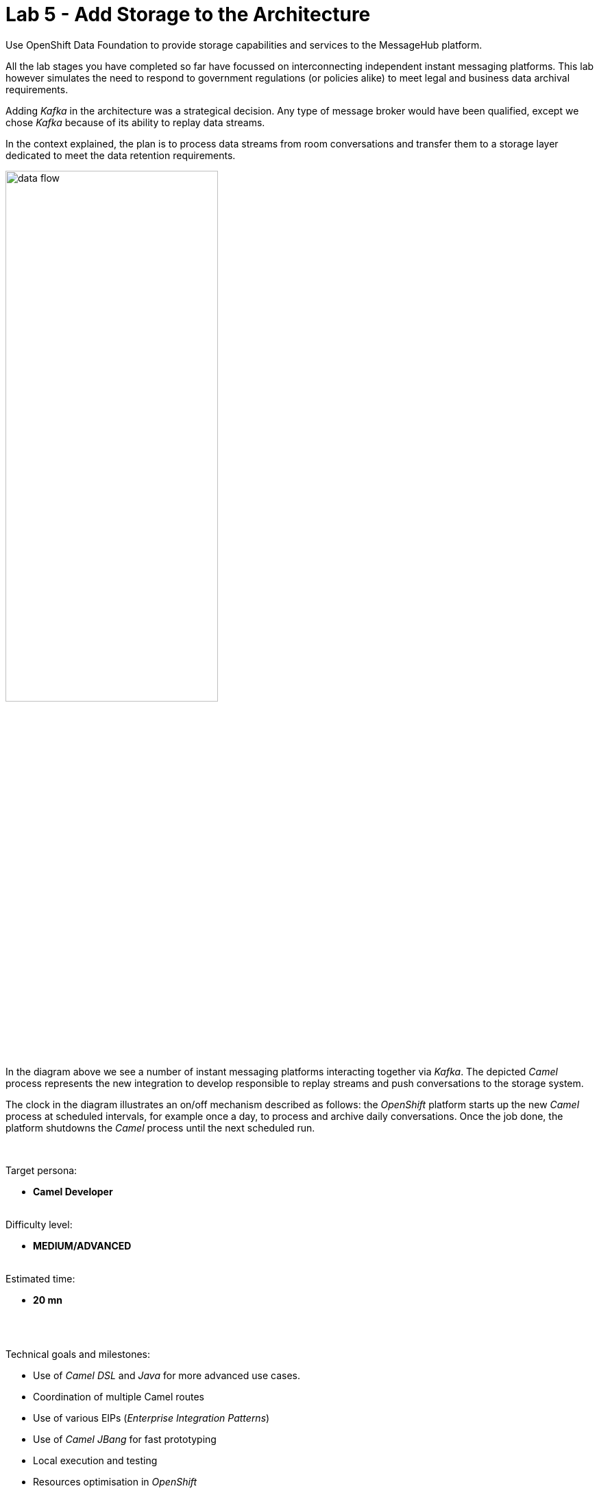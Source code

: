 :walkthrough: Storage

ifdef::env-github[]
endif::[]

[id='lab5-storage']
// = Lab 5 - Storage
= Lab 5 - Add Storage to the Architecture

Use OpenShift Data Foundation to provide storage capabilities and services to the MessageHub platform.

All the lab stages you have completed so far have focussed on interconnecting independent instant messaging platforms. This lab however simulates the need to respond to government regulations (or policies alike) to meet legal and business data archival requirements.

Adding _Kafka_ in the architecture was a strategical decision. Any type of message broker would have been qualified, except we chose _Kafka_ because of its ability to replay data streams.

In the context explained, the plan is to process data streams from room conversations and transfer them to a storage layer dedicated to meet the data retention requirements.

image::images/data-flow.png[align="center", width=60%]

In the diagram above we see a number of instant messaging platforms interacting together via _Kafka_. The depicted _Camel_ process represents the new integration to develop responsible to replay streams and push conversations to the storage system.

The clock in the diagram illustrates an on/off mechanism described as follows: the _OpenShift_ platform starts up the new _Camel_ process at scheduled intervals, for example once a day, to process and archive daily conversations. Once the job done, the platform shutdowns the _Camel_ process until the next scheduled run.

{empty} +

Target persona: +
--
* *Camel Developer* +
{empty} +
--
Difficulty level: +
--
* *MEDIUM/ADVANCED* +
{empty} +
--
Estimated time: +
--
* *20 mn* +
{empty} +
--

{empty} +

Technical goals and milestones:

* Use of _Camel DSL_ and _Java_ for more advanced use cases.
* Coordination of multiple Camel routes
* Use of various  EIPs (_Enterprise Integration Patterns_)
* Use of _Camel JBang_ for fast prototyping
* Local execution and testing
* Resources optimisation in _OpenShift_
* Integration with _OpenShift's_ storage layer (_OpenShift Data Foundation_)

{empty} +

[time=5]
[id="daily-storage"]
== Understand the end-to-end process


The process to implement is not a trivial one, it requires to perform a series of well coordinated actions. To start with, the scheduler mechanism is based on _Kubernetes_ cronjobs, which _Camel K_ leverages and that we can take advantage of.

_Camel K_ includes the concept of _'Traits'_. These are capabilities that can be enabled/disabled or configured to customise the behaviour of the final integration. The `Cron` trait allows us to program scheduled runs of the integration, _OpenShift_ will automatically fire off an instance that will start processing _Kafka_ events. When the end of the data stream is reached, the process shuts down.

{empty} +

=== Process overview

The diagram below describes the _Camel_ process to be implemented. This integration involves multiple EIPs (_Enterprise Integration Patterns_) and therefore belongs to the _Camel_ developer who will use the _Camel DSL_ to define it.

image::images/processing-flow-storage.png[align="center", width=100%]

There are 5 main steps involved:

====
* *A Kafka consumer* +
Consumes events from _Kafka_.

* *A custom controller* +
Java process responsible to coordinate the aggregator with the cronjob to accurately control the start/end of the data stream processing. +

* *A data transformer* +
Formats JSON messages into CSV entries in preparation for the aggregation action. +

* *An aggregator* +
Merges all the incoming messages into a single body that contains all the CSV entries of a daily digest of a chat room. +

* *An S3 producer* +
Uploads the daily digest into an S3 bucket.
====

{empty} +


=== The custom controller

One tricky scenario we must handle with care is how to prevent the cronjob from killing the _Camel_ instance too early. Let's explain it in more detail.

The cronjob knows when to kill a running instance once _Camel_ reports the number of _Exchanges_ in-flight (still executing) is nil.

NOTE: An `_Exchange_` is the Java object _Camel_ creates encapsulating the incoming message (and its context). It traverses the _Camel_ route (processing steps) from start to finish, at which point the exchange is disposed.


While an in-flight exchange walks the _Camel_ route from start to finish, the _Aggregator EIP_ creates and keeps a copy that is merged with other preceding and following exchanges. When all exchanges reach the end of transit, the _Camel_ instance informs the cronjob no live (in-flight) exchanges are in execution, however, the aggregator EIP may still be waiting for more exchanges to digest. What this all means is that the cronjob might kill the _Camel_ instance before the aggregation had time to be completed.

The controller, implemented as a Java class and integrated with _Camel_, will help to prevent the cronjob from shutting down _Camel_ too early. 

{empty} +

==== End of stream

Another consideration to have in mind is how to determine the end (in the current run) of the data stream. As far as the _Kafka_ consumer is concerned, it will keep creating _Camel_ exchanges as long as _Kafka_ messages are available, the listener is always active. As developers, we need to decide where the cut off point will be.

The adopted strategy in this lab (surely other strategies are possible) is to define a windowed time interval, inside which messages are accepted, and consider late arrivals as discarded. Meanwhile, our aggregator can operate in a similar time window and, when reaching its time limit, close the collection and push the aggregated data to storage.

{empty} +

==== Sequence diagram

To best understand all that was described above, look at the sequence diagram below depicting all the interactions between the different entities involved. 

{empty} +

image::images/seq-diagram-camel-run.png[align="center", width=60%]

{empty} +

[NOTE] 
--
Pay special attention to the following diagram highlights:

* For every incoming event, _Camel_ notifies the controller.
* The time window (in green) for accepting messages (to aggregate) starts when the controller gets its first notification.
* Subsequent notifications (new messages) reset the time window.
* All aggregated messages are committed to _Kafka_.
* When the time window closes (in yellow), late arrivals (like Message 3) are ignored.
* Non committed (in this run) events are reprocessed on subsequent cronjob runs.
* The controller ensures the `in-flight=0` is only reported when the aggregator completes and the data is pushed to storage. 
--

{empty} +

=== End of section

[type=verification]
Did you understand the role of the controller running with Camel?

[type=verificationSuccess]
Get ready to implement the Camel process !

[type=verificationFail]
Review the notes above and study the sequence diagram again.



[time=1]
[id="initialise"]
== Initialise the lab exercise


The first step is to create a little prototype that will validate our _Camel_ route implementation.

. Close tabs
+
Before you start this lab, make sure you close in your editor all the tabs (source files) from the previous exercise.
+
{empty} +

. Setup your lab folder
.. Create your working folder:
+
```bash
cd /projects/MessageHub
mkdir lab5
cd lab5
cp ../support/labs/stage5/HelperStage5.java .
:
```
+
{empty} +
+
.. Create a configuration file
+
```bash
touch stage5.properties
```
+
{empty} +
+
Include in your configuration the following properties:
+
```properties
# Test JSON payload to simulate Kafka events
producer.mock.body= {"user":"${exchangeProperty.CamelTimerName}","text":"message ${exchangeProperty.CamelTimerCounter}"}

# Time the aggregator will wait for messages before the data storage process is triggered
message.aggregator.timeout = 10000

# Cut-off time the controller uses to allow messages to be aggregated.
# Messages arriving after cut-off time will be aggregated in the next cron run
# Attention: cut-off time should be less than aggregator timeout
messege.controller.cutoff.time = 5000

# AMQ Strams connectivity
camel.uri.kafka.parameters=\
brokers=my-cluster-kafka-bootstrap:9092\
&clientId=lab\
&groupId=lab\
&autoOffsetReset=earliest\
&autoCommitEnable=false\
&allowManualCommit=true

# S3 connectivity
camel.uri.s3.parameters=\
accessKey=YOUR_ACCESS_KEY\
&secretKey=RAW(YOUR_SECRET_KEY)\
&region=us-east-1\
&uriEndpointOverride=http://s3.openshift-storage.svc:80\
&overrideEndpoint=true\
&useDefaultCredentialsProvider=false\
&autoCreateBucket=true
```
+
NOTE: The above properties will be explained as we make progress with the implementation in chapters to follow.
{empty} +

[time=2]
[id="inspect-controller"]
== Inspect the Controller implementation

This lab provides the Java class `HelperStage5.java` containing the _Controller_ logic and the _Aggregation_ strategy. For now let's focus on the _Controller_ functionality.

In your Java file you will find the following code that implements the _Controller_ logic. +
Inspect carefully the code below to familiarise yourself with the _Controller_:

----
        //Controller implementation
        return new Controller(){

            // Helper variables
            boolean expiredTimeWindow = false;
            CountDownLatch latch      = null;
            long lastMessageTime      = 0;


            public synchronized void newMessage(CamelContext context) {

                //initialise when first message comes in
                if(latch == null){
                    lastMessageTime = System.currentTimeMillis();
                    latch = new CountDownLatch(1);
                    context.createProducerTemplate().asyncSendBody("direct:wait-until-aggregation-done", null);
                }

                //calculate time split between last 2 messages
                long now = System.currentTimeMillis();
                long elapsed = now - lastMessageTime;

                //if message not in the time window, we stop processing messages.
                if(elapsed > cutoffTime){
                    expiredTimeWindow = true;
                }

                //reset time
                lastMessageTime = now;
            }

            public void waitUntilAggregationDone() throws Exception {
                if(latch != null){
                    latch.await();
                }
            }

            public void aggregationDone() throws Exception{
                latch.countDown();
            }

            public boolean isTimeWindowExpired() {
                return expiredTimeWindow;
            }

        };
----

{empty} +

In the code above you'll find:

* Helper variables used in the code:
** `expiredTimeWindow`: a flag indicating no more events are accepted.
** `latch`: the retain/release mechanism to keep the process alive.
** `lastMessageTime`: to monitor the time the last event arrived. +
{empty} +

* A method `newMessage` for _Camel_ to invoke on new event arrivals.
+
This method is responsible to create and maintain the time window.
+
[NOTE]
--
Upon first event arrival, this method will: +

* Set arrival time
* Initialise the latch
* Trigger the `wait-until-aggregation-done` Camel route. +
This action maintains an _Exchange_ always alive (in-flight) to prevent the cronjob from terminating _Camel_ too early. 
--

* A method `waitUntilAggregationDone` that waits for the latch to be released. +
This method is invoked from the `wait-until-aggregation-done` _Camel_ route. +
{empty} +

* A method `aggregationDone` to announce the run has completed. +
The aggregator logic invokes this method to signal completion. +
{empty} +

* A method `isTimeWindowExpired` to return the status of the variable. +
The method is invoked from the _Camel_ route to evaluate if an incoming event falls in or outside the time window. +
{empty} +



[time=2]
[id="inspect-aggregation-strategy"]
== Inspect the Aggregation strategy

The _Camel Aggregation EIP_ manages for you the coordination with the _Camel_ framework when aggregating data, and provides some common strategies out-of-the-box. However, data can be aggregated in many ways. Depending on your use case, you'll use one approach or another.

To customise the _Aggregation EIP_, _Camel_ allows you to define your own _Aggregation_ strategy in Java. In our case, we require some special handling, and therefore we need our own custom aggregation strategy.

TIP: If you want to know more about the inner workings of this EIP, take a look at Camel's https://camel.apache.org/components/3.18.x/eips/aggregate-eip.html[_Aggregate EIP_] documentation.

In the same Java class `HelperStage5.java` you will find the _Aggregation_ strategy used by the _EIP_ in the _Camel_ route.

Inspect carefully the code below to familiarise yourself with it:
----
    @BindToRegistry
    public static AggregationStrategy msgStrategy(){

        return new AggregationStrategy() {

            public Exchange aggregate(Exchange oldExchange, Exchange newExchange) {

                // Manual Kafka commit
                // Messages not commited will be retried on subsequent Cronjob runs
                newExchange
                    .getIn()
                    .getHeader(KafkaConstants.MANUAL_COMMIT, KafkaManualCommit.class)
                    .commitSync();

                if (oldExchange == null) {
                    return newExchange;
                }

                String oldBody = oldExchange.getIn().getBody(String.class);
                String newBody = newExchange.getIn().getBody(String.class);
                
                oldExchange.getIn().setBody(oldBody + newBody);
                return oldExchange;
            }

        };
    }
----

[NOTE] 
--
In your source file you may find the manual Kafka commit commented out to perform local testing without a _Kafka_ instance. +
When deploying in OpenShift it will be uncommented.
--

{empty} +

In the code you'll find the following highlights:

* A Kafka commit is executed first to guarantee this incoming event will not be re-processed on subsequent cronjob runs.

* When the first message comes in, an `oldExchange` (from preceding iterations) does not exist, so the method returns without any extra processing.

* On normal aggregations (old and new exchanges provided), the method appends the new data to the already aggregated data from preceding iterations (handed in the `oldExchange`).



[time=5]
[id="create-camel-routes"]
== Prototype the Camel routes

Let's recap how the _Camel_ process workflow should shape up:

image::images/processing-flow-storage.png[align="center", width=100%]

There are 5 main steps involved:

====
* *A Kafka consumer* +
Consumes events from _Kafka_.

* *A custom controller* +
Java process responsible to coordinate the aggregator with the cronjob to accurately control the start/end of the data stream processing. +

* *A data transformer* +
Formats JSON messages into CSV entries in preparation for the aggregation action. +

* *An aggregator* +
Merges all the incoming messages into a single body that contains all the CSV entries of a daily digest of a chat room. +

* *An S3 producer* +
Uploads the daily digest into an S3 bucket.
====

{empty} +

NOTE: Do not hesitate to navigate back to previous chapters to have a second look to the detailed sequence diagram describing the interactions.

{empty} +

=== Accelerated Development

Although the code required is little, the end-to-end process is not a trivial one, it has various parts at play that need to be well coordinated. To accelerate the development phase, a good developer would want to prototype and test locally, iterating over the code until its implementation is fully validated.

Another very useful technique to simplify the development cycle, is to bypass (or mock) the endpoints the process integrates with: in this case _Kafka_ as the source of events, and _S3_ as the storage layer.

image::images/processing-flow-with-mocks.png[align="center", width=60%]

You will first build your integration bypassing the endpoints, and when you're confident the process does what is intended to do, then you'll replace the mocks with real endpoints, and deploy in _OpenShift_.

{empty} +

=== Process definition



. Create your _Camel_ definition file
+
Execute the following _Camel JBang_ command:
+
```bash
camel init store.xml
```
+
{empty} +
+
Open the file to edit.
+
{empty} +

. Include a mock _Kafka_ producer
+
Replace in your `store.xml` the existing _Camel_ route, by the following one:
+
----
<?xml version="1.0" encoding="UTF-8"?>
<!-- camel-k: language=xml -->

<routes xmlns:xsi="http://www.w3.org/2001/XMLSchema-instance"
        xmlns="http://camel.apache.org/schema/spring"
        xsi:schemaLocation="
            http://camel.apache.org/schema/spring
            https://camel.apache.org/schema/spring/camel-spring.xsd">
----
+
```xml
    <!-- Temporary route. To be removed when integrating with Kafka -->
    <route id="timer-mock-1">
        <from uri="timer:mock-1?repeatCount=5&amp;period=1000"/>
        <setBody>
            <simple>{{producer.mock.body}}</simple>
        </setBody>
        <to uri="direct:main-processor"/>
    </route>
```
+
----
</routes>
----
+
{empty} +
+
[NOTE] 
--
In the Camel route above:

* A timer generates 5 exchanges (`repeatCount=5`), one every second (`period=1000`)

* A JSON body is set to simulate an incoming chat message.

* Exchanges are sent to the main event processor (main _Camel_ route).
--
+
{empty} +


. Include the main _Camel_ route 
+
Append in your `store.xml` the main _Camel_ route. +
Copy the snippet below and paste it below the previously defined mock route.
+
```xml
    <route id="main-processor">
        <from uri="direct:main-processor"/>

        <!-- The controller helps keeping the instance alive while the aggregation is undergoing -->
        <bean ref="controller" method="newMessage"/>

        <when>
            <simple>${bean:controller?method=isTimeWindowExpired}</simple>
            <log message="time window closed, ignoring event: ${body}"/>
            <stop/>
        </when>

        <log message="got new message: ${body}"/>

        <unmarshal>
            <json/>
        </unmarshal>

        <marshal>
            <csv/>
        </marshal>

        <aggregate aggregationStrategy="msgStrategy" completionTimeout="{{message.aggregator.timeout}}">
            <correlationExpression>
              <constant>true</constant>
            </correlationExpression>
            <bean ref="controller" method="aggregationDone"/>
            <to uri="direct:store-data"/>
        </aggregate>

    </route>
```
+
[NOTE] 
--
In the Camel route above:

* The controller gets notified for every message that comes in.

* A `<when>` clause is evaluated to determine if the event is accepted.

* The incoming JSON body is converted to CSV using out-of-the-box transformers (known as _Camel DataFormats_).

* An aggregator, configured with the Java custom strategy `msgStrategy`:
** Signals the controller the aggregation has concluded.
** Directs the result to another route in charge of storing the data.
--
+
{empty} +


. Include the 'keep-alive' _Camel_ route 
+
The following route is triggered by the _Controller_ to ensure the _Camel_ instance is kept alive, preventing the cronjob from terminating it too early.
+
Append in your `store.xml` the following _Camel_ route. +
Copy the snippet below and paste it below the previously defined route.
+
```xml
    <route>
        <from uri="direct:wait-until-aggregation-done"/>
        <log message="waiting for aggregation to finish..."/>
        <bean ref="controller" method="waitUntilAggregationDone"/>
        <log message="Aggregation has completed."/>
    </route>
```
+
[NOTE] 
--
In the Camel route above:

* The controller is invoked to force the _Exchange_ traversing this route to wait for the latch to be released.
--
+
NOTE: Keeping at least one exchange alive ensures the condition `in-flight = 0` is always `false`, thus preventing the instance from being terminated.
+
{empty} +


. Include the _Camel_ route that stores the data. 
+
NOTE: Remember, for simplicity, the route will bypass the action of pushing data to the storage layer. Later the real connector for S3 will be put in place.
+
The following route is triggered by the _Aggregator_ when the aggregation is closed.
+
Append in your `store.xml` the following _Camel_ route. +
Copy the snippet below and paste it below the previously defined route.
+
```xml
    <route id="store-data">
      <from uri="direct:store-data"/>
      <log message="ready to store aggregated data:\n${body}"/>

      <!-- placeholder for the S3 integration logic -->

      <log message="storage done."/>
    </route>
```
+
[NOTE] 
--
In the Camel route above:

* A placeholder indicates where the S3 integration logic will be placed in a later phase.
--
+
NOTE: When the latch is released, by the aggregator, the retained _Exchange_ from the 'keep-alive' route completes and gets disposed. +
The condition `in-flight = 0` is however still `false` because a new _Exchange_ is in-flight to push the data to storage.
+
{empty} +
+
Make sure you save all the changes done (automatic by default in _OpenShift Dev Spaces_).
+
{empty} +


. Test locally your integration process.
+
.. Start your local instance with _Camel JBang_:
+
```bash
camel run *
```
+
{empty} +
+
You should see in your terminal an output similar to:
+
----
... 09:02:40.283 ...: Apache Camel 3.18.0 (CamelJBang) started in 1s35ms (build:153ms init:502ms start:380ms JVM-uptime:4s)
... 09:02:41.315 ...: got new message: {"user":"mock-1","text":"message 1"}
... 09:02:41.316 ...: waiting for aggregation to finish...
... 09:02:42.285 ...: got new message: {"user":"mock-1","text":"message 2"}
... 09:02:43.286 ...: got new message: {"user":"mock-1","text":"message 3"}
... 09:02:44.288 ...: got new message: {"user":"mock-1","text":"message 4"}
... 09:02:45.290 ...: got new message: {"user":"mock-1","text":"message 5"}
... 09:02:56.252 ...: Aggregation has completed.
... 09:02:56.252 ...: ready to store aggregated data:
mock-1,message 1
mock-1,message 2
mock-1,message 3
mock-1,message 4
mock-1,message 5

...  09:02:56.252 ...: storage done.
----
+
[NOTE] 
--
In the logs above:

* The 5 simulated messages from user `mock-1` are accepted.
* The aggregation finishes 10 seconds (approx.) after last message was accepted.
* The aggregated data is in CSV format.
* The data gets stored (simulated).  
--
+
If your execution behaved as above, you are progressing well, but you would still want to validate how the system reacts on late event arrivals. 
+
{empty} +

. Test your system with late arrivals.
+
In this test, your expectation would be to see the acceptance of early events, and when the time window expires, to see late arrivals excluded.

.. Include a second mock _Kafka_ producer
+
Add in your `store.xml` the following _Camel_ route. +
Copy the snippet below and paste it below the other mock producer.
+
```xml
    <!-- Temporary route. To be removed when integrating with Kafka -->
    <route id="timer-mock-2">
        <from uri="timer:mock-2?repeatCount=5&amp;period=1000&amp;delay=13000"/>
        <setBody>
            <simple>{{producer.mock.body}}</simple>
        </setBody>
        <to uri="direct:main-processor"/>
    </route>
```
+
[NOTE] 
--
The route above is equivalent to the first one, except the timer `mock-2` uses the parameter `delay` (13s) to simulate late events arriving when the time window has expired (gap > 5s).
--
+
{empty} +

.. Stop and restart your local instance with _Camel JBang_:
+
```bash
camel run *
```
+
{empty} +
+
You should see in your terminal an output similar to:
+
----
... 09:08:23.818 ...: Apache Camel 3.18.0 (CamelJBang) started in 1s31ms (build:155ms init:523ms start:353ms JVM-uptime:4s)
... 09:08:24.851 ...: got new message: {"user":"mock-1","text":"message 1"}
... 09:08:24.852 ...: waiting for aggregation to finish...
... 09:08:25.818 ...: got new message: {"user":"mock-1","text":"message 2"}
... 09:08:26.820 ...: got new message: {"user":"mock-1","text":"message 3"}
... 09:08:27.822 ...: got new message: {"user":"mock-1","text":"message 4"}
... 09:08:28.822 ...: got new message: {"user":"mock-1","text":"message 5"}
... 09:08:36.816 ...: time window closed, ignoring event: {"user":"mock-2","text":"message 1"}
... 09:08:37.816 ...: time window closed, ignoring event: {"user":"mock-2","text":"message 2"}
... 09:08:38.818 ...: time window closed, ignoring event: {"user":"mock-2","text":"message 3"}
... 09:08:39.794 ...: Aggregation has completed.
... 09:08:39.794 ...: ready to store aggregated data:
mock-1,message 1
mock-1,message 2
mock-1,message 3
mock-1,message 4
mock-1,message 5

... 09:08:39.794 ...: storage done.
... 09:08:39.820 ...: time window closed, ignoring event: {"user":"mock-2","text":"message 4"}
... 09:08:40.821 ...: time window closed, ignoring event: {"user":"mock-2","text":"message 5"}
----
+
[NOTE] 
--
In the logs above:

* The 5 simulated messages from user `mock-1` are accepted.
* The gap (12s approx.) between the last `mock-1` event and first `mock-2` event is greater than the configured controller time window `5000ms`.
* The 5 simulated messages from user `mock-2` are ignored.
* The aggregated data only includes `mock-1` messages.
--
+
You can consider your code to be validated if your execution behaved as above.

{empty} +


[type=verification]
Did you see in your executions the same behaviour?

[type=verificationSuccess]
Excellent !

[type=verificationFail]
Review the steps and try again.



[time=2]
[id="deploy-openshift"]
== Deploy in OpenShift

During the prototyping phase we used _Timer_ components to mock _Kafka_ events, and we bypassed the action of pushing the data to the Storage layer.

Let's put in place the real components and deploy in OpenShift.

[NOTE] 
--
As _Camel JBang_ is an upstream tool (not Red Hat supported), it runs on a slight upper version of _Camel_.

Now we intend to run the code with _Red Hat Camel K_ which is a version behind. Generally the syntax is the same, but from time to time you might bump into the occasional difference.
--

{empty} +

. Include explicit Camel K declarations
+
This release of _Camel K_ is still missing to resolve adequately some dependencies, so we include explicit flags to remediate the problem using what's know as _modeline hooks_.
+
Open your `store.xml` file and modify (top of file) the _modeline_ configuration as follows:
+
* from:
+
----
<!-- camel-k: language=xml -->
----
+
{blank}
+
* to:
+
```
<!-- camel-k: language=xml dependency=camel-kafka dependency=camel-jackson dependency=camel-csv  -->
```
+
NOTE: The modeline above resolves dependencies for JSON to CSV data transformation.
+
{empty} +


. Define a _Kafka_ consumer
+
Delete the `timer-mock-1` and `timer-mock-2` _Camel_ routes and replace with the one defined below:
+
```xml
    <route id="kafka-consumer">
        <from uri="kafka:roomx?{{camel.uri.kafka.parameters}}"/>
        <to uri="direct:main-processor"/>
    </route>
```
+
{empty} +
+
It's a very simple Camel route that consumes Kafka events and directs them to the main processor.
+
[NOTE] 
--
The component is configured to consume _Kafka_ messages from the topic `roomx`.
--
+
[NOTE] 
--
The property `camel.uri.kafka.parameters` contains two important settings to configure manual commit:

* `autoCommitEnable = false`: disables automatic commit.
* `allowManualCommit = true`: allows manual commit.
--
+
{empty} +

. Update minor _Camel_ syntax keyword
+
Another minor adjustment is needed because of a syntax difference between _Camel_ versions. +
Modify the following line in your `store.xml` file:
+
from:
+
----
        <aggregate aggregationStrategy="msgStrategy" completionTimeout="{{message.aggregator.timeout}}">
----
+
to:
+
```
        <aggregate strategyRef="msgStrategy" completionTimeout="{{message.aggregator.timeout}}">

```
+
{empty} +


. Include code to push the data to an S3 bucket 
+
Copy the snippet below, and paste into your `store-data` Camel route:
+

[source, xml, subs="verbatim,attributes"]
----
      <setHeader name="CamelAwsS3Key">
        <simple>roomx/${date:now:yyyy-MM-dd_HH-mm-ssZ}.csv</simple>
      </setHeader>

      <setHeader name="CamelAwsS3ContentType">
        <simple>text/csv</simple>
      </setHeader>

      <to uri="aws2-s3:chatrooms-{user-username}.bucket?{{camel.uri.s3.parameters}}"/>
----
+
[NOTE] 
--
* We define the S3 object name (or key) appending a timestamp.
* We indicate the payload type `text/csv`.
* The default pattern used above to name the _S3_ bucket is as follows:
+
** `chatrooms-{user-username}.bucket`
+
{blank}
+
where `username` is your username in _OpenShift_.
--
+
{empty} +

. Uncomment Kafka's manual commit
+
If you remember, in order to test locally with _Camel JBang_, the code had some pieces commented out to bypass the manual commit to Kafka.
+
Open your `HelperStage5.java` file and make sure the following lines are uncommented:
+
----
import org.apache.camel.component.kafka.KafkaConstants;
import org.apache.camel.component.kafka.KafkaManualCommit;
----
+
{blank}
+
and
+
----
                // Manual Kafka commit
                // Messages not committed will be retried and subsequent Cron runs
                newExchange
                     .getIn()
                     .getHeader(KafkaConstants.MANUAL_COMMIT, KafkaManualCommit.class)
                     .commitSync();
----
+
{empty} +


. Configure the integration
+
Right at the start we created a properties file with some default values. Let's complete its configuration and fine tune some of the settings.
+
Open your `stage5.properties` and edit the following settings:

.. Configure longer timeouts
+
To test out the _Controller's_ time window we initially used low values. In a real environment we would probably want to back up conversations once a day (every 24h). We will however just increase the timeout values a bit to see the cronjob launching and terminating pods at a rate that is comfortable for you to observe.
+
Use the following settings instead:
+
```
# Time the aggregator will wait for messages before the data storage process is triggered
message.aggregator.timeout = 20000

# Cut-off time the controller uses to allow messages to be aggregated.
# Messages arriving after cut-off time will be aggregated in the next cron run
# Attention: cut-off time should be less than aggregator timeout
messege.controller.cutoff.time = 15000
```
+
{empty} +

.. Configure your S3 credentials
+
Ask the workshop's administrator for the following parameters:
+
--
* S3's Access Key
* S3's Secret Key
--
+
{blank}
+
Use the values above to update `accessKey` and `secretKey` from the configuration below:
+
----
accessKey=YOUR_ACCESS_KEY\
&secretKey=RAW(YOUR_SECRET_KEY)\
----
+
NOTE: Make sure your secret key is defined inside the `RAW()` statement.
+
{empty} +
+
If you're running the workshop on your own and you have admin access in _OpenShift_, follow the instructions below to obtain the S3 access credentials:
+
--
. Extract admin user credentials
+
To login to the storage console, run the following commands to extract the admin's credentials:
+
```
oc get secret noobaa-admin \
-n openshift-storage \
--template={{.data.email}} | base64 -d
```
+
{blank}
+
The command above will obtain the `email`. 
+
```
oc get secret noobaa-admin \
-n openshift-storage \
--template={{.data.password}} | base64 -d
```
+
{blank}
+
The command above will obtain the `password`.
+
{empty} +
+
. Login to the storage console
+
Open the storage UI from the link below:
+
* link:https://noobaa-mgmt-openshift-storage.{openshift-app-host}/fe?skip-oauth[Storage admin console, window="_blank"]
+
{blank}
+
Enter the admin credentials (obtained above). +
Click `Login`.
+
image::images/noobaa-login.png[align="left", width=40%]
+
{empty} +
+
. Obtain the Connection details
+
In the presented dashboard, click on `Connect Application`, as per the image below:
+
image::images/noobaa-connect-application.png[align="left", width=20%]
+
{blank}
+
Then, copy the `Access Key` and `Secret Key`:
+
image::images/noobaa-connect-application-tokens.png[align="left", width=40%]
--
+
{empty} +

. Run it
+
Execute the CLI command using the `camelk` client to deploy and run your integration:
+
```bash
kamel run --name store \
store.xml \
HelperStage5.java \
--property file:stage5.properties \
--trait cron.enabled=true \
--trait cron.schedule="0/1 * * * ?"
```
+
NOTE: Be patient, this action will take some time to complete as the operator needs to download all the maven dependencies, build the application and create the image before the integration can be deployed.
+
NOTE: You will notice the use of the `cron` trait in the command. The trait instructs Camel K to deploy the integration as a _Cronjob_. It's configured to run every minute.
+
{blank}
+
Run the following command:
+
```bash
oc get cronjob -w
```
+
{blank}
+
You'll see that _Camel K_ has materialized a cron job (it might take one minute to appear.). At first you should see something similar to:
+
----
NAME    SCHEDULE      SUSPEND   ACTIVE   LAST SCHEDULE   AGE
store   0/1 * * * ?   False     0        <none>          3s
----
+
And as time passes you'll see new entries (new executions).
+
When looking at the _Developer Console_ you will see the _Camel K_ instance transitioning through various colors (phases) indicating the state of the _Cronjob_.
+
image::images/cronjob-colors.png[align="center", width=60%]
+
After the first run (blue color), it will terminate and wait for the next run (green color). This cycle (start/stop) will continue at schedule intervals as per the cronjob configuration.
+
{empty} +

. Visualise the uploads in the Console UI
+
When _Camel_ completes a run you should be able to see in the UI console the S3 object in its bucket.
+
Open the storage UI from the link below:
+
--
* link:https://noobaa-mgmt-openshift-storage.{openshift-app-host}/fe?skip-oauth[Storage admin console, window="_blank"]
--
+
{blank}
+
Enter the admin credentials (ask for them to your workshop administrator). +
Click `Login`.
+
image::images/noobaa-login.png[align="left", width=40%]
+
{blank}
+
Then from the left vertical menu, select `Buckets`:
+
image::images/noobaa-buckets.png[align="left", width=20%]
+
{blank}
+
Select your bucket (as defined in your _Camel_ process):
+
image::images/noobaa-bucket-user.png[align="left", width=90%]
+
{blank}
+
From the bucket view, select `Objects`, as per the picture below:
+
image::images/noobaa-objects.png[align="left", width=90%]
+
{blank}
+
You should then see (enclosed in red) the list of objects _Camel_ has uploaded, as many as runs where Kafka events where available.
+
NOTE: When no new Kafka messages are available, no aggregation occurs and therefore no upload to S3 takes place.

{empty} +

[type=verification]
Did you see objects created in your S3 bucket?

[type=verificationSuccess]
Excellent !

[type=verificationFail]
Review the steps and try again.
